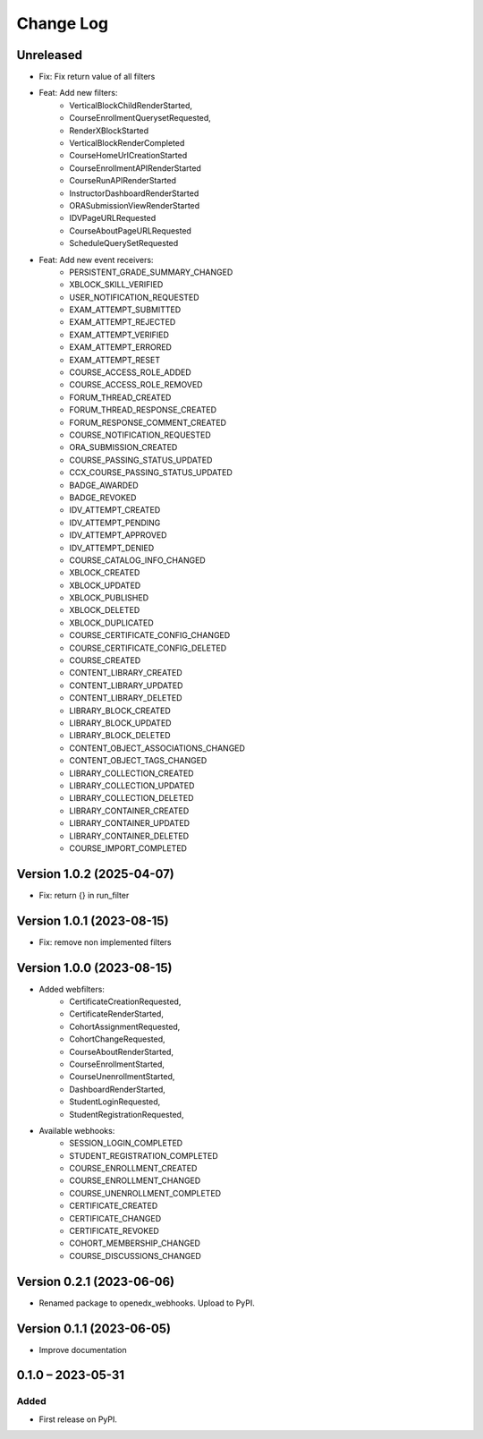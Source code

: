 Change Log
##########

Unreleased
**********************************************

* Fix: Fix return value of all filters
* Feat: Add new filters:
    * VerticalBlockChildRenderStarted,
    * CourseEnrollmentQuerysetRequested,
    * RenderXBlockStarted
    * VerticalBlockRenderCompleted
    * CourseHomeUrlCreationStarted
    * CourseEnrollmentAPIRenderStarted
    * CourseRunAPIRenderStarted
    * InstructorDashboardRenderStarted
    * ORASubmissionViewRenderStarted
    * IDVPageURLRequested
    * CourseAboutPageURLRequested
    * ScheduleQuerySetRequested
* Feat: Add new event receivers:
    * PERSISTENT_GRADE_SUMMARY_CHANGED
    * XBLOCK_SKILL_VERIFIED
    * USER_NOTIFICATION_REQUESTED
    * EXAM_ATTEMPT_SUBMITTED
    * EXAM_ATTEMPT_REJECTED
    * EXAM_ATTEMPT_VERIFIED
    * EXAM_ATTEMPT_ERRORED
    * EXAM_ATTEMPT_RESET
    * COURSE_ACCESS_ROLE_ADDED
    * COURSE_ACCESS_ROLE_REMOVED
    * FORUM_THREAD_CREATED
    * FORUM_THREAD_RESPONSE_CREATED
    * FORUM_RESPONSE_COMMENT_CREATED
    * COURSE_NOTIFICATION_REQUESTED
    * ORA_SUBMISSION_CREATED
    * COURSE_PASSING_STATUS_UPDATED
    * CCX_COURSE_PASSING_STATUS_UPDATED
    * BADGE_AWARDED
    * BADGE_REVOKED
    * IDV_ATTEMPT_CREATED
    * IDV_ATTEMPT_PENDING
    * IDV_ATTEMPT_APPROVED
    * IDV_ATTEMPT_DENIED
    * COURSE_CATALOG_INFO_CHANGED
    * XBLOCK_CREATED
    * XBLOCK_UPDATED
    * XBLOCK_PUBLISHED
    * XBLOCK_DELETED
    * XBLOCK_DUPLICATED
    * COURSE_CERTIFICATE_CONFIG_CHANGED
    * COURSE_CERTIFICATE_CONFIG_DELETED
    * COURSE_CREATED
    * CONTENT_LIBRARY_CREATED
    * CONTENT_LIBRARY_UPDATED
    * CONTENT_LIBRARY_DELETED
    * LIBRARY_BLOCK_CREATED
    * LIBRARY_BLOCK_UPDATED
    * LIBRARY_BLOCK_DELETED
    * CONTENT_OBJECT_ASSOCIATIONS_CHANGED
    * CONTENT_OBJECT_TAGS_CHANGED
    * LIBRARY_COLLECTION_CREATED
    * LIBRARY_COLLECTION_UPDATED
    * LIBRARY_COLLECTION_DELETED
    * LIBRARY_CONTAINER_CREATED
    * LIBRARY_CONTAINER_UPDATED
    * LIBRARY_CONTAINER_DELETED
    * COURSE_IMPORT_COMPLETED


Version 1.0.2 (2025-04-07)
**********************************************

* Fix: return {} in run_filter

Version 1.0.1 (2023-08-15)
**********************************************

* Fix: remove non implemented filters

Version 1.0.0 (2023-08-15)
**********************************************

* Added webfilters:
    * CertificateCreationRequested,
    * CertificateRenderStarted,
    * CohortAssignmentRequested,
    * CohortChangeRequested,
    * CourseAboutRenderStarted,
    * CourseEnrollmentStarted,
    * CourseUnenrollmentStarted,
    * DashboardRenderStarted,
    * StudentLoginRequested,
    * StudentRegistrationRequested,

* Available webhooks:
    * SESSION_LOGIN_COMPLETED
    * STUDENT_REGISTRATION_COMPLETED
    * COURSE_ENROLLMENT_CREATED
    * COURSE_ENROLLMENT_CHANGED
    * COURSE_UNENROLLMENT_COMPLETED
    * CERTIFICATE_CREATED
    * CERTIFICATE_CHANGED
    * CERTIFICATE_REVOKED
    * COHORT_MEMBERSHIP_CHANGED
    * COURSE_DISCUSSIONS_CHANGED


Version 0.2.1 (2023-06-06)
**********************************************

* Renamed package to openedx_webhooks. Upload to PyPI.

Version 0.1.1 (2023-06-05)
**********************************************

* Improve documentation

0.1.0 – 2023-05-31
**********************************************

Added
=====

* First release on PyPI.
